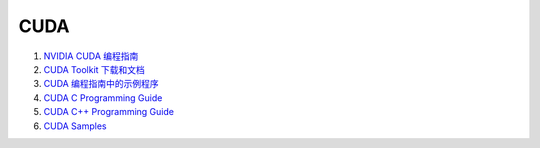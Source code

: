 CUDA
==================================


#. `NVIDIA CUDA 编程指南 <https://docs.nvidia.com/cuda/cuda-c-programming-guide/>`_
#. `CUDA Toolkit 下载和文档 <https://docs.nvidia.com/cuda/cuda-c-programming-guide/>`_
#. `CUDA 编程指南中的示例程序 <https://github.com/NVIDIA/cuda-samples/tree/master/Samples/>`_
#. `CUDA C Programming Guide <https://docs.nvidia.com/cuda/cuda-c-programming-guide/index.html/>`_
#. `CUDA C++ Programming Guide <https://docs.nvidia.com/cuda/cuda-cpp-guide/index.html/>`_
#. `CUDA Samples <https://docs.nvidia.com/cuda/cuda-samples/index.html>`_

